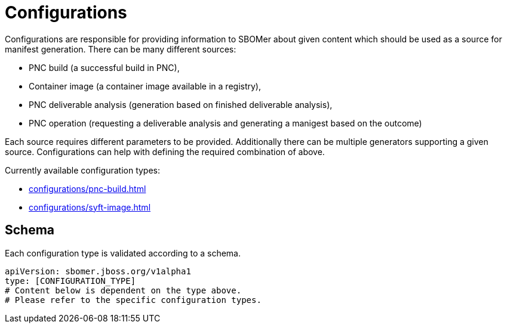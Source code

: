 = Configurations

Configurations are responsible for providing information to SBOMer about given content
which should be used as a source for manifest generation. There can be many different sources:

* PNC build (a successful build in PNC),
* Container image (a container image available in a registry),
* PNC deliverable analysis (generation based on finished deliverable analysis),
* PNC operation (requesting a deliverable analysis and generating a manigest based on the outcome)

Each source requires different parameters to be provided. Additionally there can be multiple generators
supporting a given source. Configurations can help with defining the required combination of above.

Currently available configuration types:

* xref:configurations/pnc-build.adoc[]
* xref:configurations/syft-image.adoc[]

== Schema

Each configuration type is validated according to a schema.

[source,yaml]
----
apiVersion: sbomer.jboss.org/v1alpha1
type: [CONFIGURATION_TYPE]
# Content below is dependent on the type above.
# Please refer to the specific configuration types.
----
